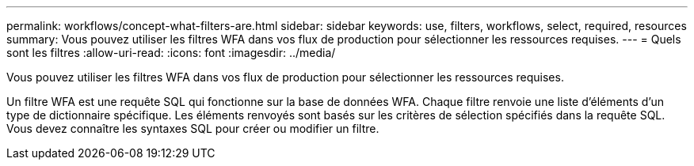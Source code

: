 ---
permalink: workflows/concept-what-filters-are.html 
sidebar: sidebar 
keywords: use, filters, workflows, select, required, resources 
summary: Vous pouvez utiliser les filtres WFA dans vos flux de production pour sélectionner les ressources requises. 
---
= Quels sont les filtres
:allow-uri-read: 
:icons: font
:imagesdir: ../media/


[role="lead"]
Vous pouvez utiliser les filtres WFA dans vos flux de production pour sélectionner les ressources requises.

Un filtre WFA est une requête SQL qui fonctionne sur la base de données WFA. Chaque filtre renvoie une liste d'éléments d'un type de dictionnaire spécifique. Les éléments renvoyés sont basés sur les critères de sélection spécifiés dans la requête SQL. Vous devez connaître les syntaxes SQL pour créer ou modifier un filtre.
